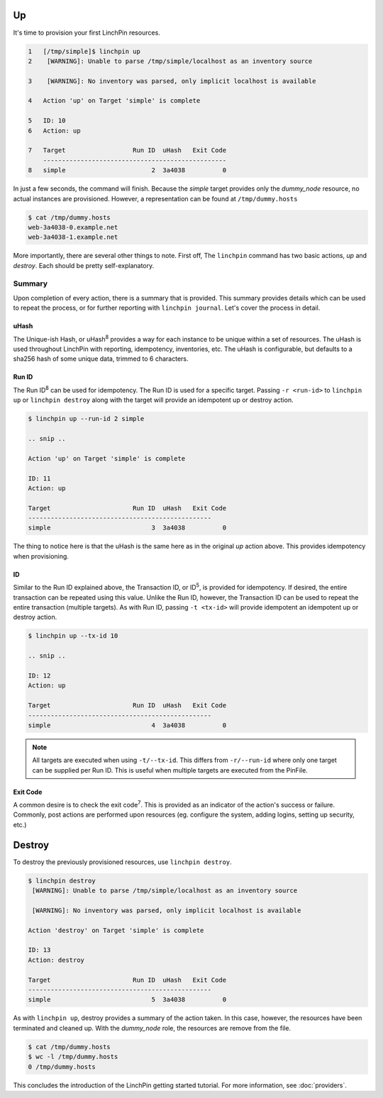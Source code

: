 Up
--

It's time to provision your first LinchPin resources.

.. code-block:: bash

    1   [/tmp/simple]$ linchpin up
    2    [WARNING]: Unable to parse /tmp/simple/localhost as an inventory source

    3    [WARNING]: No inventory was parsed, only implicit localhost is available

    4   Action 'up' on Target 'simple' is complete

    5   ID: 10
    6   Action: up

    7   Target              	Run ID	uHash	Exit Code
        -------------------------------------------------
    8   simple              	     2	3a4038	        0

In just a few seconds, the command will finish. Because the *simple* target provides only the *dummy_node* resource, no actual instances are provisioned. However, a representation can be found at ``/tmp/dummy.hosts``

.. code-block:: bash

    $ cat /tmp/dummy.hosts
    web-3a4038-0.example.net
    web-3a4038-1.example.net

More importantly, there are several other things to note. First off, The ``linchpin`` command has two basic actions, *up* and *destroy*. Each should be pretty self-explanatory.

Summary
```````
Upon completion of every action, there is a summary that is provided. This summary provides details which can be used to repeat the process, or for further reporting with ``linchpin journal``. Let's cover the process in detail.

uHash
+++++

The Unique-ish Hash, or uHash\ :sup:`8` provides a way for each instance to be unique within a set of resources. The uHash is used throughout LinchPin with reporting, idempotency, inventories, etc. The uHash is configurable, but defaults to a sha256 hash of some unique data, trimmed to 6 characters.

Run ID
++++++

The Run ID\ :sup:`8` can be used for idempotency. The Run ID is used for a specific target. Passing ``-r <run-id>`` to ``linchpin up`` or ``linchpin destroy`` along with the target will provide an idempotent up or destroy action.

.. code-block:: bash

    $ linchpin up --run-id 2 simple

    .. snip ..

    Action 'up' on Target 'simple' is complete

    ID: 11
    Action: up

    Target              	Run ID	uHash	Exit Code
    -------------------------------------------------
    simple              	     3	3a4038	        0

The thing to notice here is that the uHash is the same here as in the original *up* action above. This provides idempotency when provisioning.

ID
++

Similar to the Run ID explained above, the Transaction ID, or ID\ :sup:`5`\, is provided for idempotency. If desired, the entire transaction can be repeated using this value. Unlike the Run ID, however, the Transaction ID can be used to repeat the entire transaction (multiple targets). As with Run ID, passing ``-t <tx-id>`` will provide idempotent an idempotent up or destroy action.

.. code-block:: bash

    $ linchpin up --tx-id 10

    .. snip ..

    ID: 12
    Action: up

    Target              	Run ID	uHash	Exit Code
    -------------------------------------------------
    simple              	     4	3a4038	        0

.. note:: All targets are executed when using ``-t/--tx-id``. This differs from ``-r/--run-id`` where only one target can be supplied per Run ID. This is useful when multiple targets are executed from the PinFile.


Exit Code
+++++++++

A common desire is to check the exit code\ :sup:`7`\. This is provided as an indicator of the action's success or failure. Commonly, post actions are performed upon resources (eg. configure the system, adding logins, setting up security, etc.)


Destroy
-------

To destroy the previously provisioned resources, use ``linchpin destroy``.

.. code-block:: bash

    $ linchpin destroy
     [WARNING]: Unable to parse /tmp/simple/localhost as an inventory source

     [WARNING]: No inventory was parsed, only implicit localhost is available

    Action 'destroy' on Target 'simple' is complete

    ID: 13
    Action: destroy

    Target              	Run ID	uHash	Exit Code
    -------------------------------------------------
    simple              	     5	3a4038	        0

As with ``linchpin up``, destroy provides a summary of the action taken. In this case, however, the resources have been terminated and cleaned up. With the *dummy_node* role, the resources are remove from the file.

.. code-block:: bash

    $ cat /tmp/dummy.hosts
    $ wc -l /tmp/dummy.hosts
    0 /tmp/dummy.hosts

This concludes the introduction of the LinchPin getting started tutorial. For more information, see :doc:`providers`.
